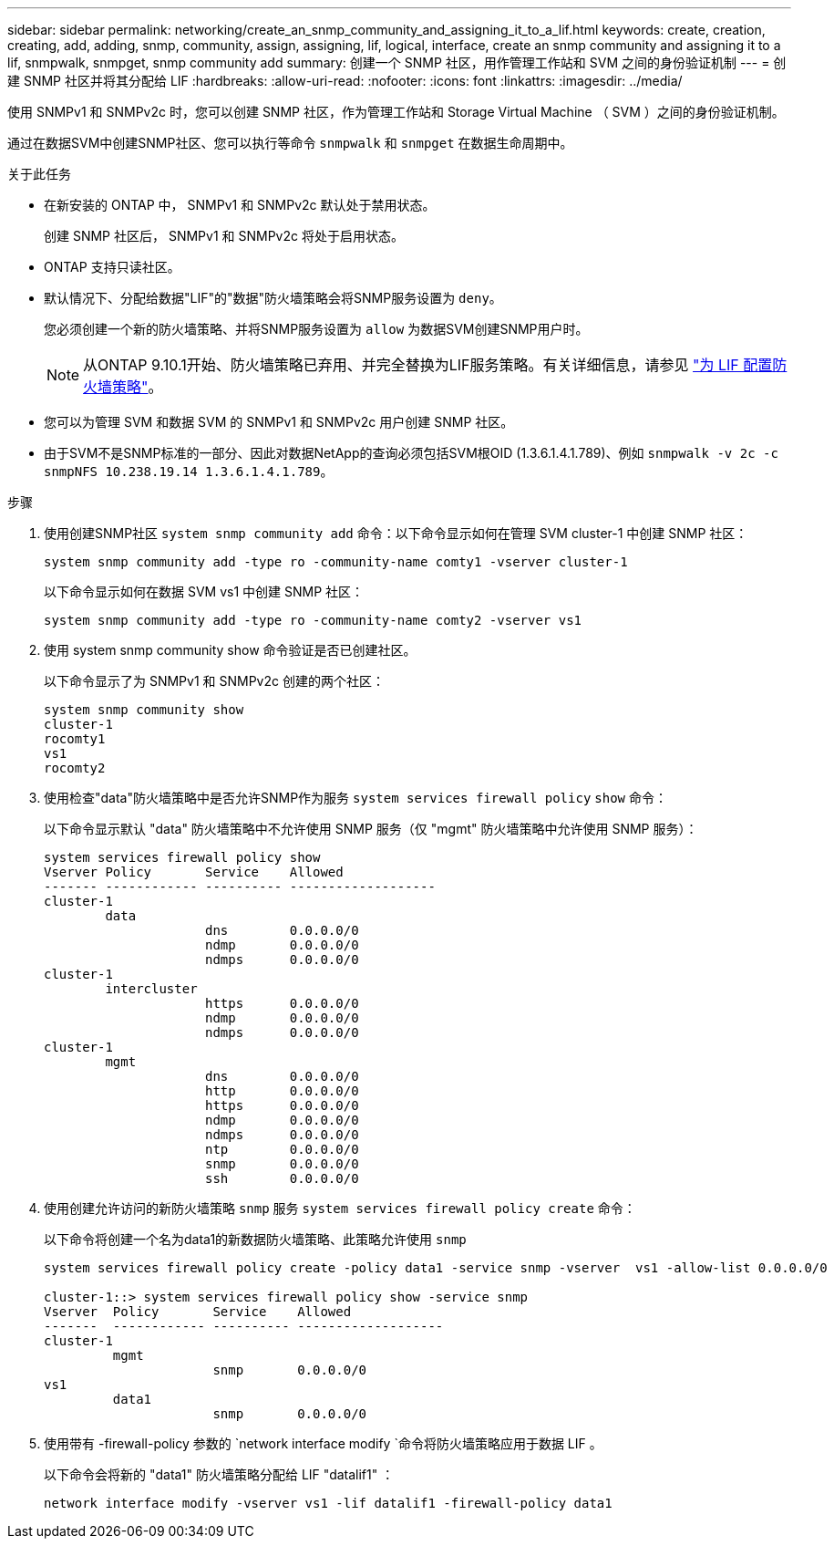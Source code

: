 ---
sidebar: sidebar 
permalink: networking/create_an_snmp_community_and_assigning_it_to_a_lif.html 
keywords: create, creation, creating, add, adding, snmp, community, assign, assigning, lif, logical, interface, create an snmp community and assigning it to a lif, snmpwalk, snmpget, snmp community add 
summary: 创建一个 SNMP 社区，用作管理工作站和 SVM 之间的身份验证机制 
---
= 创建 SNMP 社区并将其分配给 LIF
:hardbreaks:
:allow-uri-read: 
:nofooter: 
:icons: font
:linkattrs: 
:imagesdir: ../media/


[role="lead"]
使用 SNMPv1 和 SNMPv2c 时，您可以创建 SNMP 社区，作为管理工作站和 Storage Virtual Machine （ SVM ）之间的身份验证机制。

通过在数据SVM中创建SNMP社区、您可以执行等命令 `snmpwalk` 和 `snmpget` 在数据生命周期中。

.关于此任务
* 在新安装的 ONTAP 中， SNMPv1 和 SNMPv2c 默认处于禁用状态。
+
创建 SNMP 社区后， SNMPv1 和 SNMPv2c 将处于启用状态。

* ONTAP 支持只读社区。
* 默认情况下、分配给数据"LIF"的"数据"防火墙策略会将SNMP服务设置为 `deny`。
+
您必须创建一个新的防火墙策略、并将SNMP服务设置为 `allow` 为数据SVM创建SNMP用户时。

+

NOTE: 从ONTAP 9.10.1开始、防火墙策略已弃用、并完全替换为LIF服务策略。有关详细信息，请参见 link:../networking/configure_firewall_policies_for_lifs.html["为 LIF 配置防火墙策略"]。

* 您可以为管理 SVM 和数据 SVM 的 SNMPv1 和 SNMPv2c 用户创建 SNMP 社区。
* 由于SVM不是SNMP标准的一部分、因此对数据NetApp的查询必须包括SVM根OID (1.3.6.1.4.1.789)、例如 `snmpwalk -v 2c -c snmpNFS 10.238.19.14 1.3.6.1.4.1.789`。


.步骤
. 使用创建SNMP社区 `system snmp community add` 命令：以下命令显示如何在管理 SVM cluster-1 中创建 SNMP 社区：
+
....
system snmp community add -type ro -community-name comty1 -vserver cluster-1
....
+
以下命令显示如何在数据 SVM vs1 中创建 SNMP 社区：

+
....
system snmp community add -type ro -community-name comty2 -vserver vs1
....
. 使用 system snmp community show 命令验证是否已创建社区。
+
以下命令显示了为 SNMPv1 和 SNMPv2c 创建的两个社区：

+
....
system snmp community show
cluster-1
rocomty1
vs1
rocomty2
....
. 使用检查"data"防火墙策略中是否允许SNMP作为服务 `system services firewall policy` `show` 命令：
+
以下命令显示默认 "data" 防火墙策略中不允许使用 SNMP 服务（仅 "mgmt" 防火墙策略中允许使用 SNMP 服务）：

+
....
system services firewall policy show
Vserver Policy       Service    Allowed
------- ------------ ---------- -------------------
cluster-1
        data
                     dns        0.0.0.0/0
                     ndmp       0.0.0.0/0
                     ndmps      0.0.0.0/0
cluster-1
        intercluster
                     https      0.0.0.0/0
                     ndmp       0.0.0.0/0
                     ndmps      0.0.0.0/0
cluster-1
        mgmt
                     dns        0.0.0.0/0
                     http       0.0.0.0/0
                     https      0.0.0.0/0
                     ndmp       0.0.0.0/0
                     ndmps      0.0.0.0/0
                     ntp        0.0.0.0/0
                     snmp       0.0.0.0/0
                     ssh        0.0.0.0/0
....
. 使用创建允许访问的新防火墙策略 `snmp` 服务 `system services firewall policy create` 命令：
+
以下命令将创建一个名为data1的新数据防火墙策略、此策略允许使用 `snmp`

+
....
system services firewall policy create -policy data1 -service snmp -vserver  vs1 -allow-list 0.0.0.0/0

cluster-1::> system services firewall policy show -service snmp
Vserver  Policy       Service    Allowed
-------  ------------ ---------- -------------------
cluster-1
         mgmt
                      snmp       0.0.0.0/0
vs1
         data1
                      snmp       0.0.0.0/0
....
. 使用带有 -firewall-policy 参数的 `network interface modify `命令将防火墙策略应用于数据 LIF 。
+
以下命令会将新的 "data1" 防火墙策略分配给 LIF "datalif1" ：

+
....
network interface modify -vserver vs1 -lif datalif1 -firewall-policy data1
....

